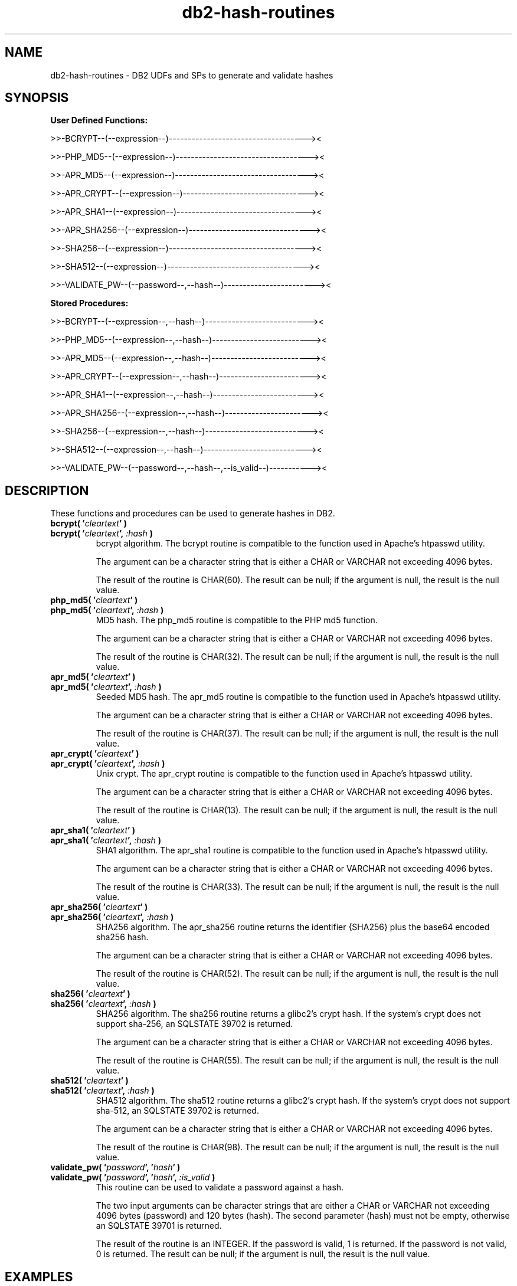.TH db2-hash-routines "8" "July 2016" "db2-hash-routines 1.7" "DB2 UDFs and Stored Procedures"
.SH NAME
db2-hash-routines \- DB2 UDFs and SPs to generate and validate hashes
.SH SYNOPSIS
\fBUser Defined Functions:\fR
.PP
>>-BCRYPT--(--expression--)------------------------------------><
.PP
>>-PHP_MD5--(--expression--)-----------------------------------><
.PP
>>-APR_MD5--(--expression--)-----------------------------------><
.PP
>>-APR_CRYPT--(--expression--)---------------------------------><
.PP
>>-APR_SHA1--(--expression--)----------------------------------><
.PP
>>-APR_SHA256--(--expression--)--------------------------------><
.PP
>>-SHA256--(--expression--)------------------------------------><
.PP
>>-SHA512--(--expression--)------------------------------------><
.PP
>>-VALIDATE_PW--(--password--,--hash--)------------------------><
.PP
\fBStored Procedures:\fR
.PP
>>-BCRYPT--(--expression--,--hash--)---------------------------><
.PP
>>-PHP_MD5--(--expression--,--hash--)--------------------------><
.PP
>>-APR_MD5--(--expression--,--hash--)--------------------------><
.PP
>>-APR_CRYPT--(--expression--,--hash--)------------------------><
.PP
>>-APR_SHA1--(--expression--,--hash--)-------------------------><
.PP
>>-APR_SHA256--(--expression--,--hash--)-----------------------><
.PP
>>-SHA256--(--expression--,--hash--)---------------------------><
.PP
>>-SHA512--(--expression--,--hash--)---------------------------><
.PP
>>-VALIDATE_PW--(--password--,--hash--,--is_valid--)-----------><
.SH DESCRIPTION
These functions and procedures can be used to generate hashes in DB2.
.TP
\fBbcrypt( '\fR\fIcleartext\fR\fB' )\fR
.RS 0
\fBbcrypt( '\fR\fIcleartext\fR\fB', \fR\fI:hash\fR\fB )\fR
.PD 0
.IP
bcrypt algorithm. The bcrypt routine is compatible to the function used in Apache's htpasswd utility.
.PD
.IP
The argument can be a character string that is either a CHAR or VARCHAR not exceeding 4096 bytes.
.IP
The result of the routine is CHAR(60). The result can be null; if the argument is null, the result is the null value.
.TP
\fBphp_md5( '\fR\fIcleartext\fR\fB' )\fR
.RS 0
\fBphp_md5( '\fR\fIcleartext\fR\fB', \fR\fI:hash\fR\fB )\fR
.PD 0
.IP
MD5 hash. The php_md5 routine is compatible to the PHP md5 function.
.PD
.IP
The argument can be a character string that is either a CHAR or VARCHAR not exceeding 4096 bytes.
.IP
The result of the routine is CHAR(32). The result can be null; if the argument is null, the result is the null value.
.TP
\fBapr_md5( '\fR\fIcleartext\fR\fB' )\fR
.RS 0
\fBapr_md5( '\fR\fIcleartext\fR\fB', \fR\fI:hash\fR\fB )\fR
.PD 0
.IP
Seeded MD5 hash. The apr_md5 routine is compatible to the function used in Apache's htpasswd utility.
.PD
.IP
The argument can be a character string that is either a CHAR or VARCHAR not exceeding 4096 bytes.
.IP
The result of the routine is CHAR(37). The result can be null; if the argument is null, the result is the null value.
.TP
\fBapr_crypt( '\fR\fIcleartext\fR\fB' )\fR
.RS 0
\fBapr_crypt( '\fR\fIcleartext\fR\fB', \fR\fI:hash\fR\fB )\fR
.PD 0
.IP
Unix crypt. The apr_crypt routine is compatible to the function used in Apache's htpasswd utility.
.PD
.IP
The argument can be a character string that is either a CHAR or VARCHAR not exceeding 4096 bytes.
.IP
The result of the routine is CHAR(13). The result can be null; if the argument is null, the result is the null value.
.TP
\fBapr_sha1( '\fR\fIcleartext\fR\fB' )\fR
.RS 0
\fBapr_sha1( '\fR\fIcleartext\fR\fB', \fR\fI:hash\fR\fB )\fR
.PD 0
.IP
SHA1 algorithm. The apr_sha1 routine is compatible to the function used in Apache's htpasswd utility.
.PD
.IP
The argument can be a character string that is either a CHAR or VARCHAR not exceeding 4096 bytes.
.IP
The result of the routine is CHAR(33). The result can be null; if the argument is null, the result is the null value.
.TP
\fBapr_sha256( '\fR\fIcleartext\fR\fB' )\fR
.RS 0
\fBapr_sha256( '\fR\fIcleartext\fR\fB', \fR\fI:hash\fR\fB )\fR
.PD 0
.IP
SHA256 algorithm. The apr_sha256 routine returns the identifier {SHA256} plus the base64 encoded sha256 hash.
.PD
.IP
The argument can be a character string that is either a CHAR or VARCHAR not exceeding 4096 bytes.
.IP
The result of the routine is CHAR(52). The result can be null; if the argument is null, the result is the null value.
.TP
\fBsha256( '\fR\fIcleartext\fR\fB' )\fR
.RS 0
\fBsha256( '\fR\fIcleartext\fR\fB', \fR\fI:hash\fR\fB )\fR
.PD 0
.IP
SHA256 algorithm. The sha256 routine returns a glibc2's crypt hash. If the system's crypt does not support sha-256,
an SQLSTATE 39702 is returned.
.PD
.IP
The argument can be a character string that is either a CHAR or VARCHAR not exceeding 4096 bytes.
.IP
The result of the routine is CHAR(55). The result can be null; if the argument is null, the result is the null value.
.TP
\fBsha512( '\fR\fIcleartext\fR\fB' )\fR
.RS 0
\fBsha512( '\fR\fIcleartext\fR\fB', \fR\fI:hash\fR\fB )\fR
.PD 0
.IP
SHA512 algorithm. The sha512 routine returns a glibc2's crypt hash. If the system's crypt does not support sha-512,
an SQLSTATE 39702 is returned.
.PD
.IP
The argument can be a character string that is either a CHAR or VARCHAR not exceeding 4096 bytes.
.IP
The result of the routine is CHAR(98). The result can be null; if the argument is null, the result is the null value.
.TP
\fBvalidate_pw( '\fR\fIpassword\fR\fB', '\fR\fIhash\fR\fB' )\fR
.RS 0
\fBvalidate_pw( '\fR\fIpassword\fR\fB', '\fR\fIhash\fR\fB', \fR\fI:is_valid\fR\fB )\fR
.PD 0
.IP
This routine can be used to validate a password against a hash.
.PD
.IP
The two input arguments can be character strings that are either a CHAR or VARCHAR not exceeding 4096 bytes (password) and 120 bytes (hash). The second parameter (hash) must not be empty, otherwise an SQLSTATE 39701 is returned.
.IP
The result of the routine is an INTEGER. If the password is valid, 1 is returned. If the password is not valid, 0 is returned. The result can be null; if the argument is null, the result is the null value.
.SH EXAMPLES
\fBbcrypt (1):\fR
.br
Inserting the user \fItest\fR and the sha1 crypted clear text \fItestpwd\fR to the table \fIusers\fR.
.PP
.nf
INSERT INTO USERS (username, password)
  VALUES ('test', bcrypt('testpwd'))
.fi
.PP
\fBbcrypt (2):\fR
.br
.nf
SELECT bcrypt('testpwd') FROM SYSIBM.SYSDUMMY1

1
------------------------------------------------------------
$2y$05$2jb66aPElSkNLT1t8e6dQepuCY2BP3JnYUh0xeV9r1PEoOGyOLkym

  1 record(s) selected.
.fi
.PP
\fBbcrypt (3):\fR
.br
.nf
CALL bcrypt('testpwd', ?)

  Value of output parameters
  --------------------------
  Parameter Name  : HASH
  Parameter Value : $2y$05$WYSu1X6PVA0Ra.aPSjrdv.S6hOp.AYSnNRT521rmLRjD4Mj9UY6ve

  Return Status = 0
.fi
.PP
\fBphp_md5 (1)\fR
.br
Inserting the user \fItest\fR and the md5 hash of the clear text \fItestpwd\fR to the table \fIusers\fR.
.PP
.nf
INSERT INTO USERS (username, password)
  VALUES ('test', md5('testpwd'))
.fi
.PP
\fBphp_md5 (2)\fR
.br
.nf
SELECT php_md5( 'testpwd' ) FROM SYSIBM.SYSDUMMY1

1
--------------------------------
342df5b036b2f28184536820af6d1caf

  1 record(s) selected.
.fi
.PP
\fBphp_md5 (3)\fR
.br
.nf
CALL php_md5('testpwd', ?)

  Value of output parameters
  --------------------------
  Parameter Name  : HASH
  Parameter Value : 342df5b036b2f28184536820af6d1caf

  Return Status = 0
.fi
.PP
\fBapr_md5 (1)\fR
.br
Inserting the user \fItest\fR and the seeded md5 hash of the clear text
.br
\fItestpwd\fR to the table \fIusers\fR.
.PP
.nf
INSERT INTO USERS (username, password)
  VALUES ('test', apr_md5('testpwd'))
.fi
.PP
\fBapr_md5 (2)\fR
.br
.nf
SELECT apr_md5('testpwd') FROM SYSIBM.SYSDUMMY1

1
-------------------------------------
$apr1$HsTNH...$bmlPUSoPOF/Qhznl.sAq6/

  1 record(s) selected.
.fi
.PP
\fBapr_md5 (3)\fR
.br
.nf
CALL apr_md5('testpwd', ?)

  Value of output parameters
  --------------------------
  Parameter Name  : HASH
  Parameter Value : $apr1$HsTNH...$bmlPUSoPOF/Qhznl.sAq6/

  Return Status = 0
.fi
.PP
\fBapr_crypt (1)\fR
.br
Inserting the user \fItest\fR and the crypted clear text \fItestpwd\fR to the table \fIusers\fR.
.PP
.nf
INSERT INTO USERS (username, password)
  VALUES ('test', apr_crypt('testpwd'))
.fi
.PP
\fBapr_crypt (2)\fR
.br
.nf
SELECT apr_crypt('testpwd') FROM SYSIBM.SYSDUMMY1

1
-------------
cqs7uOvz8KBlk

  1 record(s) selected.
.fi
.PP
\fBapr_crypt (3)\fR
.br
.nf
CALL apr_crypt('testpwd', ?)

  Value of output parameters
  --------------------------
  Parameter Name  : HASH
  Parameter Value : cqs7uOvz8KBlk

  Return Status = 0
.fi
.PP
\fBapr_sha1 (1)\fR
.br
Inserting the user \fItest\fR and the sha1 crypted clear text \fItestpwd\fR to the table \fIusers\fR.
.PP
.nf
INSERT INTO USERS (username, password)
  VALUES ('test', apr_sha1('testpwd'))
.fi
.PP
\fBapr_sha1 (2)\fR
.br
.nf
SELECT apr_sha1( 'testpwd' ) FROM SYSIBM.SYSDUMMY1

1
---------------------------------
{SHA}mO8HWOaqxvmp4Rl1SMgZC3LJWB0=

  1 record(s) selected.
.fi
.PP
\fBapr_sha1 (3)\fR
.br
.nf
CALL apr_sha1('testpwd', ?)

  Value of output parameters
  --------------------------
  Parameter Name  : HASH
  Parameter Value : {SHA}mO8HWOaqxvmp4Rl1SMgZC3LJWB0=

  Return Status = 0
.fi
.PP
\fBapr_sha256 (1):\fR
.br
Inserting the user \fItest\fR and the sha256 crypted clear text \fItestpwd\fR to the table \fIusers\fR.
.PP
.nf
INSERT INTO USERS (username, password)
  VALUES ('test', apr_sha256('testpwd'))
.fi
.PP
\fBapr_sha256 (2):\fR
.br
.nf
SELECT apr_sha256('testpwd') FROM SYSIBM.SYSDUMMY1

1
----------------------------------------------------
{SHA256}qFtqIIE8Maixs/NhjaeWJxyaopOz+AmHMFOyGuxQEIc=

  1 record(s) selected.
.fi
.PP
\fBapr_sha256 (3):\fR
.br
.nf
CALL apr_sha256('testpwd', ?)

  Value of output parameters
  --------------------------
  Parameter Name  : HASH
  Parameter Value : {SHA256}qFtqIIE8Maixs/NhjaeWJxyaopOz+AmHMFOyGuxQEIc=

  Return Status = 0
.fi
.PP
\fBsha256 (1):\fR
.br
Inserting the user \fItest\fR and the sha256 crypted clear text \fItestpwd\fR to the table \fIusers\fR.
.PP
.nf
INSERT INTO USERS (username, password)
  VALUES ('test', sha256('testpwd'))
.fi
.PP
\fBsha256 (2):\fR
.br
.nf
SELECT sha256('testpwd') FROM SYSIBM.SYSDUMMY1

1
-------------------------------------------------------
$5$S.LqPR7Z$273zPncMdmJ0dE1WdLldWVBmaHSDUDl8/tW8At8Hc0A

  1 record(s) selected.
.fi
.PP
\fBsha256 (3):\fR
.br
.nf
CALL sha256('testpwd', ?)

  Value of output parameters
  --------------------------
  Parameter Name  : HASH
  Parameter Value : $5$vSDCZr2d$rfh.aDopE5l3lm26AwwcIYnuVdV7/9QBACWukqYyV3/

  Return Status = 0
.fi
.PP
\fBsha512 (1):\fR
.br
Inserting the user \fItest\fR and the sha512 crypted clear text \fItestpwd\fR to the table \fIusers\fR.
.PP
.nf
INSERT INTO USERS (username, password)
  VALUES ('test', sha512('testpwd'))
.fi
.PP
\fBsha512 (2):\fR
.br
.nf
SELECT sha512('testpwd') FROM SYSIBM.SYSDUMMY1

1
--------------------------------------------------------------------------------------------------
$6$cD33haq7$dl.RqEaLamlesTPVzSIQr4N1MY3BsVZ76VS8qNte0IOIWO2XorMg8U797KKOFGmX8dJhT3WuF6p17HmvvoQ6Q/

  1 record(s) selected.
.fi
.PP
\fBsha512 (3):\fR
.br
.nf
CALL sha512('testpwd', ?)

  Value of output parameters
  --------------------------
  Parameter Name  : HASH
  Parameter Value : $6$1W.m9JN1$Dh.VPl7vy.igGaeDUdDWw6ZlD0xufwDWm0ukpOYknPtdjxiSM2yzWBkzHffalb/2axNHPqEi9UUzXUbSm4LGa/

  Return Status = 0
.fi
.PP
\fBvalidate_pw (1)\fR
.br
Validating the password \fItestpwd\fR against the crypt hash \fIcqs7uOvz8KBlk\fR.
.PP
.nf
SELECT validate_pw('testpwd', 'cqs7uOvz8KBlk') FROM SYSIBM.SYSDUMMY1"

1
-----------
          1

  1 record(s) selected.
.fi
.PP
\fBvalidate_pw (2)\fR
.br
.nf
CALL validate_pw('testpwd', 'cqs7uOvz8KBlk', ?)

  Value of output parameters
  --------------------------
  Parameter Name  : IS_VALID
  Parameter Value : 1

  Return Status = 0
.fi
.PP
\fBvalidate_pw (3)\fR
.br
.nf
CALL validate_pw('testpwd', '0123456789abcdef', ?)

  Value of output parameters
  --------------------------
  Parameter Name  : IS_VALID
  Parameter Value : 0

  Return Status = 0
.fi
.SH AUTHOR
Written by Helmut K. C. Tessarek.
.SH "BUGS"
Hopefully none :-) But if you find one, please report it at:
.br
https://github.com/tessus/db2-hash-routines/issues
.SH "WEB SITE"
http://tessus.github.io/db2-hash-routines
